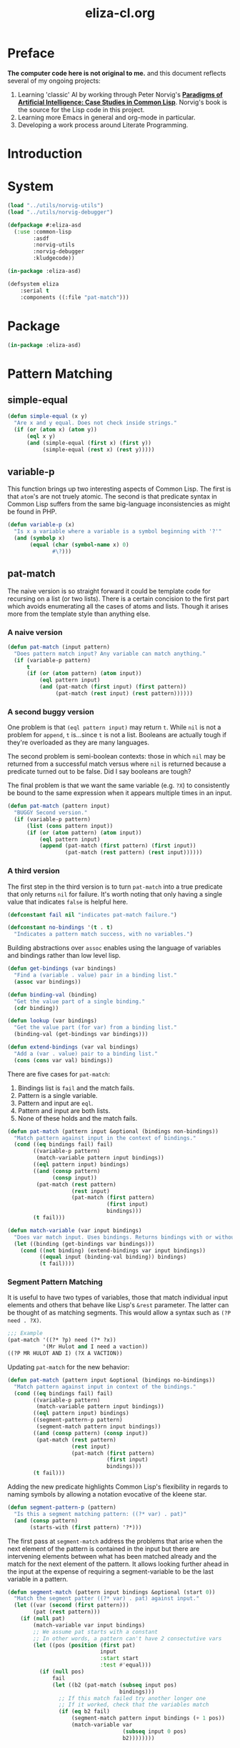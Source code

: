 #+TITLE: eliza-cl.org
#+OPTIONS: num:nil ^:{}
* Preface
**The computer code here is not original to me.** and this document reflects several of my ongoing projects:
1. Learning 'classic' AI by working through Peter Norvig's [[http://norvig.com/paip.html][*Paradigms of Artificial Intelligence: Case Studies in Common Lisp*]].   Norvig's book is the source for the Lisp code in this project.
2. Learning more Emacs in general and org-mode in particular.
3. Developing a work process around Literate Programming.
* Introduction
* System
#+BEGIN_SRC lisp :tangle eliza.asd
  (load "../utils/norvig-utils")
  (load "../utils/norvig-debugger")

  (defpackage #:eliza-asd
    (:use :common-lisp
          :asdf
          :norvig-utils
          :norvig-debugger
          :kludgecode))

  (in-package :eliza-asd)

  (defsystem eliza
      :serial t
      :components ((:file "pat-match")))
#+END_SRC
* Package
#+NAME: eliza-package
#+BEGIN_SRC lisp
  (in-package :eliza-asd)
#+END_SRC
* Pattern Matching
** simple-equal
#+BEGIN_SRC lisp
  (defun simple-equal (x y)
    "Are x and y equal. Does not check inside strings."
    (if (or (atom x) (atom y))
        (eql x y)
        (and (simple-equal (first x) (first y))
             (simple-equal (rest x) (rest y)))))
#+END_SRC

** variable-p
This function brings up two interesting aspects of Common Lisp. The first is that =atom='s are not truely atomic. The second is that predicate syntax in Common Lisp suffers from the same big-language inconsistencies as might be found in PHP.
#+NAME: variable-p
#+BEGIN_SRC lisp
  (defun variable-p (x)
    "Is x a variable where a variable is a symbol beginning with '?'"
    (and (symbolp x)
         (equal (char (symbol-name x) 0)
                #\?)))
#+END_SRC
** pat-match
The naive version is so straight forward it could be template code for recursing on a list (or two lists). There is a certain concision to the first part which avoids enumerating all the cases of atoms and lists. Though it arises more from the template style than anything else. 
*** A naive version
#+BEGIN_SRC lisp
  (defun pat-match (input pattern)
    "Does pattern match input? Any variable can match anything."
    (if (variable-p pattern)
        t
        (if (or (atom pattern) (atom input))
            (eql pattern input)
            (and (pat-match (first input) (first pattern))
                 (pat-match (rest input) (rest pattern))))))
#+END_SRC
*** A second buggy version
One problem is that =(eql pattern input)= may return =t=. While =nil= is not a problem for =append=, =t= is...since =t= is not a list. Booleans are actually tough if they're overloaded as they are many languages.

The second problem is semi-boolean contexts: those in which =nil= may be returned from a successful match versus where =nil= is returned because a predicate turned out to be false. Did I say booleans are tough?

The final problem is that we want the same variable (e.g. =?X=) to consistently be bound to the same expression when it appears multiple times in an input.
#+BEGIN_SRC lisp
  (defun pat-match (pattern input)
    "BUGGY Second version."
    (if (variable-p pattern)
        (list (cons pattern input))
        (if (or (atom pattern) (atom input))
            (eql pattern input)
            (append (pat-match (first pattern) (first input))
                    (pat-match (rest pattern) (rest input))))))
#+END_SRC
*** A third version
The first step in the third version is to turn =pat-match= into a true predicate that only returns =nil= for failure. It's worth noting that only having a single value that indicates =false= is helpful here.
#+NAME: pat-match-constants
#+BEGIN_SRC lisp
  (defconstant fail nil "indicates pat-match failure.")

  (defconstant no-bindings '(t . t)
    "Indicates a pattern match success, with no variables.")
#+END_SRC
Building abstractions over =assoc= enables using the language of variables and bindings rather than low level lisp.
#+NAME: binding-utilities
#+BEGIN_SRC lisp
  (defun get-bindings (var bindings)
    "Find a (variable . value) pair in a binding list."
    (assoc var bindings))

  (defun binding-val (binding)
    "Get the value part of a single binding."
    (cdr binding))

  (defun lookup (var bindings)
    "Get the value part (for var) from a binding list."
    (binding-val (get-bindings var bindings)))

  (defun extend-bindings (var val bindings)
    "Add a (var . value) pair to a binding list."
    (cons (cons var val) bindings))
#+END_SRC
There are five cases for =pat-match=:
1. Bindings list is =fail= and the match fails.
2. Pattern is a single variable.
3. Pattern and input are =eql=.
4. Pattern and input are both lists.
5. None of these holds and the match fails.
#+BEGIN_SRC lisp
  (defun pat-match (pattern input &optional (bindings non-bindings))
    "Match pattern against input in the context of bindings."
    (cond ((eq bindings fail) fail)
          ((variable-p pattern)
           (match-variable pattern input bindings))
          ((eql pattern input) bindings)
          ((and (consp pattern)
                (consp input))
           (pat-match (rest pattern)
                      (rest input)
                      (pat-match (first pattern)
                                 (first input)
                                 bindings)))
          (t fail)))
#+END_SRC
#+NAME: match-variable
#+BEGIN_SRC lisp
  (defun match-variable (var input bindings)
    "Does var match input. Uses bindings. Returns bindings with or without an update depending on match."
    (let ((binding (get-bindings var bindings)))
      (cond ((not binding) (extend-bindings var input bindings))
            ((equal input (binding-val binding)) bindings)
            (t fail))))
#+END_SRC
*** Segment Pattern Matching
It is useful to have two types of variables, those that match individual input elements and others that behave like Lisp's =&rest= parameter. The latter can be thought of as matching segments. This would allow a syntax such as =(?P need . ?X)=.
#+BEGIN_SRC lisp
  ;;; Example
  (pat-match '((?* ?p) need (?* ?x))
             '(Mr Hulot and I need a vaction))
  ((?P MR HULOT AND I) (?X A VACTION))
#+END_SRC
Updating =pat-match= for the new behavior:
#+BEGIN_SRC lisp :tangle yes
  (defun pat-match (pattern input &optional (bindings no-bindings))
    "Match pattern against input in context of the bindings."
    (cond ((eq bindings fail) fail)
          ((variable-p pattern)
           (match-variable pattern input bindings))
          ((eql pattern input) bindings)
          ((segment-pattern-p pattern)
           (segment-match pattern input bindings))
          ((and (consp pattern) (consp input))
           (pat-match (rest pattern)
                      (rest input)
                      (pat-match (first pattern)
                                 (first input)
                                 bindings)))
          (t fail)))

#+END_SRC
Adding the new predicate highlights Common Lisp's flexibility in regards to naming symbols by allowing a notation evocative of the kleene star.
#+NAME: segment-pattern-p
#+BEGIN_SRC lisp :tangle yes
  (defun segment-pattern-p (pattern)
    "Is this a segment matching pattern: ((?* var) . pat)"
    (and (consp pattern)
         (starts-with (first pattern) '?*)))
#+END_SRC
The first pass at =segment-match= address the problems that arise when the next element of the pattern is contained in the input but there are intervening elements between what has been matched already and the match for the next element of the pattern. It allows looking further ahead in the input at the expense of requiring a segment-variable to be the last variable in a pattern.
#+BEGIN_SRC lisp :tangle yes
  (defun segment-match (pattern input bindings &optional (start 0))
    "Match the segment patter ((?* var) . pat) against input."
    (let ((var (second (first pattern)))
          (pat (rest pattern)))
      (if (null pat)
          (match-variable var input bindings)
          ;; We assume pat starts with a constant
          ;; In other words, a pattern can't have 2 consectutive vars
          (let ((pos (position (first pat)
                               input
                               :start start
                               :test #'equal)))
            (if (null pos)
                fail
                (let ((b2 (pat-match (subseq input pos)
                                     bindings)))
                  ;; If this match failed try another longer one
                  ;; If it worked, check that the variables match
                  (if (eq b2 fail)
                      (segment-match pattern input bindings (+ 1 pos))
                      (match-variable var
                                      (subseq input 0 pos)
                                      b2))))))))
#+END_SRC

*** Final
#+NAME: pat-match
#+BEGIN_SRC lisp :noweb tangle :tangle pat-match.lisp
  <<eliza-package>>

  <<pat-match-constants>>

  <<binding-utilities>>

  <<variable-p>>

  <<match-variable>>

#+END_SRC

